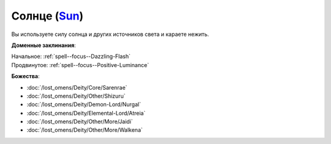.. title:: Домен солнца (Sun Domain)

.. rst-class:: domain
.. _Domain--Sun:

Солнце (`Sun <https://2e.aonprd.com/Domains.aspx?ID=29>`_)
=============================================================================================================

Вы используете силу солнца и других источников света и караете нежить.

**Доменные заклинания**:

| Начальное: :ref:`spell--focus--Dazzling-Flash`
| Продвинутое: :ref:`spell--focus--Positive-Luminance`


**Божества**:

* :doc:`/lost_omens/Deity/Core/Sarenrae`
* :doc:`/lost_omens/Deity/Other/Shizuru`
* :doc:`/lost_omens/Deity/Demon-Lord/Nurgal`
* :doc:`/lost_omens/Deity/Elemental-Lord/Atreia`
* :doc:`/lost_omens/Deity/Other/More/Jaidi`
* :doc:`/lost_omens/Deity/Other/More/Walkena`
